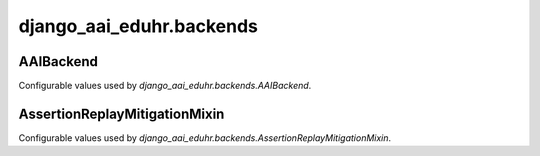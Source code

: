 django_aai_eduhr.backends
=========================

AAIBackend
----------

Configurable values used by `django_aai_eduhr.backends.AAIBackend`.

.. py:data:: settings.AAI_MODEL

   String specifying the model which will hold AAI data in the format `<app>.<model>`.

.. py:data:: settings.AAI_MODEL_RELATED_NAME

   String specifying the related name by which the user model can access the `AAI_MODEL`.

.. py:data:: settings.AAI_BACKEND_AUTHORISATION

   Dictionary mapping AAI\@EduHr attributes to values needed for successful authorisation.

.. py:data:: settings.AAI_BACKEND_POLICY

   String specifying how to apply authorisation rules, can be either `all` or `any`.

   `all` : default
      User must meet all of the criteria (values) in `AAI_BACKEND_AUTHORISATION` to be authorised.
   `any`
      User must meet at least one criteria (value) in `AAI_BACKEND_AUTHORISATION` to be authorised.

AssertionReplayMitigationMixin
------------------------------
Configurable values used by `django_aai_eduhr.backends.AssertionReplayMitigationMixin`.

.. py:data:: settings.AAI_ASSERTION_CACHE

   String specifying the name of a cache which will be used to store assertion id by `AssertionReplayMitigationMixin`.
